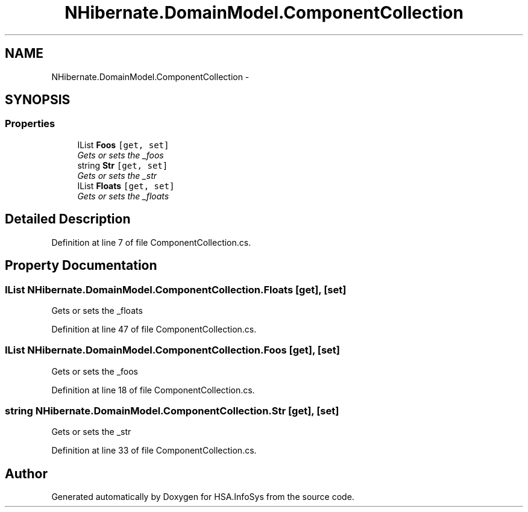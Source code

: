 .TH "NHibernate.DomainModel.ComponentCollection" 3 "Fri Jul 5 2013" "Version 1.0" "HSA.InfoSys" \" -*- nroff -*-
.ad l
.nh
.SH NAME
NHibernate.DomainModel.ComponentCollection \- 
.SH SYNOPSIS
.br
.PP
.SS "Properties"

.in +1c
.ti -1c
.RI "IList \fBFoos\fP\fC [get, set]\fP"
.br
.RI "\fIGets or sets the _foos \fP"
.ti -1c
.RI "string \fBStr\fP\fC [get, set]\fP"
.br
.RI "\fIGets or sets the _str \fP"
.ti -1c
.RI "IList \fBFloats\fP\fC [get, set]\fP"
.br
.RI "\fIGets or sets the _floats \fP"
.in -1c
.SH "Detailed Description"
.PP 
Definition at line 7 of file ComponentCollection\&.cs\&.
.SH "Property Documentation"
.PP 
.SS "IList NHibernate\&.DomainModel\&.ComponentCollection\&.Floats\fC [get]\fP, \fC [set]\fP"

.PP
Gets or sets the _floats 
.PP
Definition at line 47 of file ComponentCollection\&.cs\&.
.SS "IList NHibernate\&.DomainModel\&.ComponentCollection\&.Foos\fC [get]\fP, \fC [set]\fP"

.PP
Gets or sets the _foos 
.PP
Definition at line 18 of file ComponentCollection\&.cs\&.
.SS "string NHibernate\&.DomainModel\&.ComponentCollection\&.Str\fC [get]\fP, \fC [set]\fP"

.PP
Gets or sets the _str 
.PP
Definition at line 33 of file ComponentCollection\&.cs\&.

.SH "Author"
.PP 
Generated automatically by Doxygen for HSA\&.InfoSys from the source code\&.
